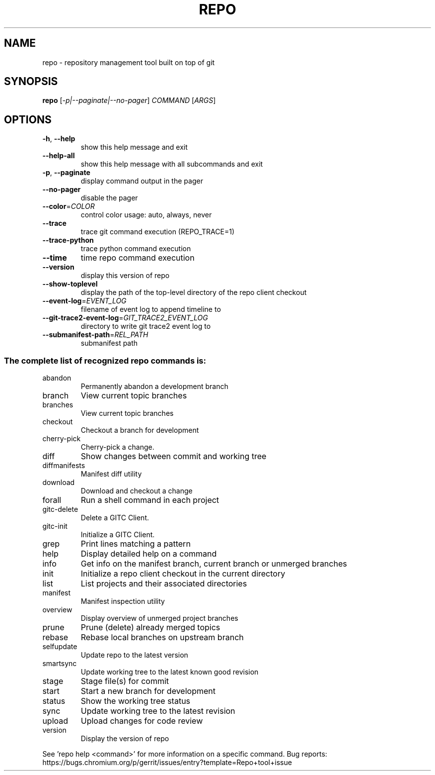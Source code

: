 .\" DO NOT MODIFY THIS FILE!  It was generated by help2man.
.TH REPO "1" "July 2022" "repo" "Repo Manual"
.SH NAME
repo \- repository management tool built on top of git
.SH SYNOPSIS
.B repo
[\fI\,-p|--paginate|--no-pager\/\fR] \fI\,COMMAND \/\fR[\fI\,ARGS\/\fR]
.SH OPTIONS
.TP
\fB\-h\fR, \fB\-\-help\fR
show this help message and exit
.TP
\fB\-\-help\-all\fR
show this help message with all subcommands and exit
.TP
\fB\-p\fR, \fB\-\-paginate\fR
display command output in the pager
.TP
\fB\-\-no\-pager\fR
disable the pager
.TP
\fB\-\-color\fR=\fI\,COLOR\/\fR
control color usage: auto, always, never
.TP
\fB\-\-trace\fR
trace git command execution (REPO_TRACE=1)
.TP
\fB\-\-trace\-python\fR
trace python command execution
.TP
\fB\-\-time\fR
time repo command execution
.TP
\fB\-\-version\fR
display this version of repo
.TP
\fB\-\-show\-toplevel\fR
display the path of the top\-level directory of the
repo client checkout
.TP
\fB\-\-event\-log\fR=\fI\,EVENT_LOG\/\fR
filename of event log to append timeline to
.TP
\fB\-\-git\-trace2\-event\-log\fR=\fI\,GIT_TRACE2_EVENT_LOG\/\fR
directory to write git trace2 event log to
.TP
\fB\-\-submanifest\-path\fR=\fI\,REL_PATH\/\fR
submanifest path
.SS "The complete list of recognized repo commands is:"
.TP
abandon
Permanently abandon a development branch
.TP
branch
View current topic branches
.TP
branches
View current topic branches
.TP
checkout
Checkout a branch for development
.TP
cherry\-pick
Cherry\-pick a change.
.TP
diff
Show changes between commit and working tree
.TP
diffmanifests
Manifest diff utility
.TP
download
Download and checkout a change
.TP
forall
Run a shell command in each project
.TP
gitc\-delete
Delete a GITC Client.
.TP
gitc\-init
Initialize a GITC Client.
.TP
grep
Print lines matching a pattern
.TP
help
Display detailed help on a command
.TP
info
Get info on the manifest branch, current branch or unmerged branches
.TP
init
Initialize a repo client checkout in the current directory
.TP
list
List projects and their associated directories
.TP
manifest
Manifest inspection utility
.TP
overview
Display overview of unmerged project branches
.TP
prune
Prune (delete) already merged topics
.TP
rebase
Rebase local branches on upstream branch
.TP
selfupdate
Update repo to the latest version
.TP
smartsync
Update working tree to the latest known good revision
.TP
stage
Stage file(s) for commit
.TP
start
Start a new branch for development
.TP
status
Show the working tree status
.TP
sync
Update working tree to the latest revision
.TP
upload
Upload changes for code review
.TP
version
Display the version of repo
.PP
See 'repo help <command>' for more information on a specific command.
Bug reports: https://bugs.chromium.org/p/gerrit/issues/entry?template=Repo+tool+issue
